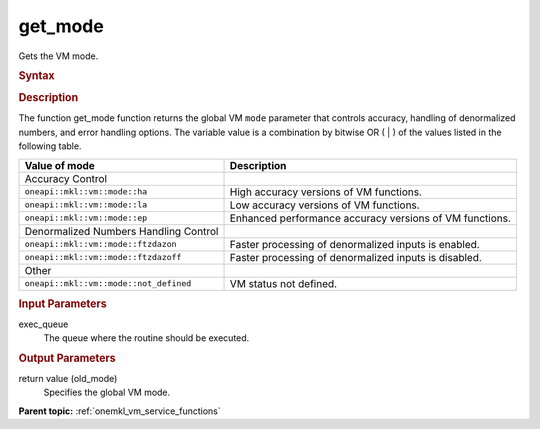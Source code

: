 .. _onemkl_vm_get_mode:

get_mode
========


.. container::


   Gets the VM mode.


   .. container:: section


      .. rubric:: Syntax
         :class: sectiontitle


      .. cpp:function:: uint64_t oneapi::mkl::vm::get_mode( queue& exec_queue )

      .. rubric:: Description
         :class: sectiontitle


      The function get_mode function returns the global VM ``mode``
      parameter that controls accuracy, handling of denormalized
      numbers, and error handling options. The variable value is a
      combination by bitwise OR ( \| ) of the values listed in the
      following table.


      .. list-table::
         :header-rows: 1

         * - Value of mode
           - Description
         * - Accuracy Control
           -
         * - ``oneapi::mkl::vm::mode::ha``
           - High accuracy versions of VM functions.
         * - ``oneapi::mkl::vm::mode::la``
           - Low accuracy versions of VM functions.
         * - ``oneapi::mkl::vm::mode::ep``
           - Enhanced performance accuracy versions of VM functions.
         * - Denormalized Numbers Handling Control
           -
         * - ``oneapi::mkl::vm::mode::ftzdazon``
           - Faster processing of denormalized inputs is enabled.
         * - ``oneapi::mkl::vm::mode::ftzdazoff``
           - Faster processing of denormalized inputs is disabled.
         * - Other
           -
         * - ``oneapi::mkl::vm::mode::not_defined``
           - VM status not defined.


.. container:: section


   .. rubric:: Input Parameters
      :class: sectiontitle


   exec_queue
      The queue where the routine should be executed.


.. container:: section


   .. rubric:: Output Parameters
      :class: sectiontitle


   return value (old_mode)
      Specifies the global VM mode.


.. container:: familylinks


   .. container:: parentlink

      **Parent topic:** :ref:`onemkl_vm_service_functions`


